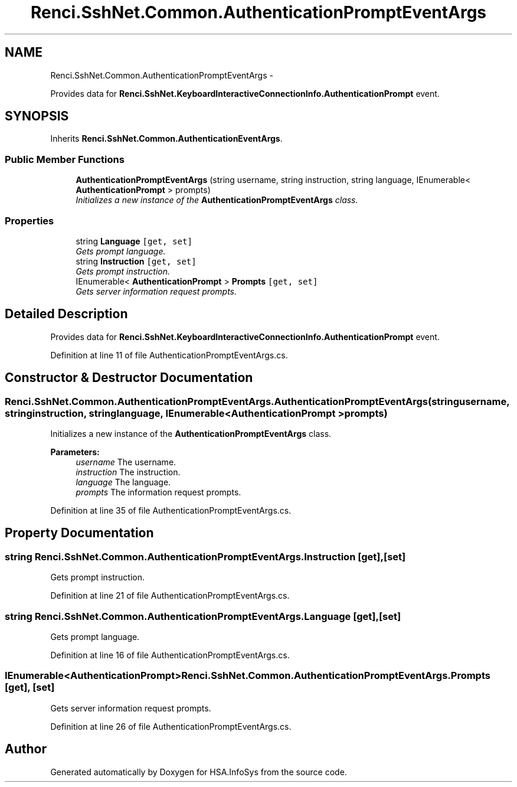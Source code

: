 .TH "Renci.SshNet.Common.AuthenticationPromptEventArgs" 3 "Fri Jul 5 2013" "Version 1.0" "HSA.InfoSys" \" -*- nroff -*-
.ad l
.nh
.SH NAME
Renci.SshNet.Common.AuthenticationPromptEventArgs \- 
.PP
Provides data for \fBRenci\&.SshNet\&.KeyboardInteractiveConnectionInfo\&.AuthenticationPrompt\fP event\&.  

.SH SYNOPSIS
.br
.PP
.PP
Inherits \fBRenci\&.SshNet\&.Common\&.AuthenticationEventArgs\fP\&.
.SS "Public Member Functions"

.in +1c
.ti -1c
.RI "\fBAuthenticationPromptEventArgs\fP (string username, string instruction, string language, IEnumerable< \fBAuthenticationPrompt\fP > prompts)"
.br
.RI "\fIInitializes a new instance of the \fBAuthenticationPromptEventArgs\fP class\&. \fP"
.in -1c
.SS "Properties"

.in +1c
.ti -1c
.RI "string \fBLanguage\fP\fC [get, set]\fP"
.br
.RI "\fIGets prompt language\&. \fP"
.ti -1c
.RI "string \fBInstruction\fP\fC [get, set]\fP"
.br
.RI "\fIGets prompt instruction\&. \fP"
.ti -1c
.RI "IEnumerable< \fBAuthenticationPrompt\fP > \fBPrompts\fP\fC [get, set]\fP"
.br
.RI "\fIGets server information request prompts\&. \fP"
.in -1c
.SH "Detailed Description"
.PP 
Provides data for \fBRenci\&.SshNet\&.KeyboardInteractiveConnectionInfo\&.AuthenticationPrompt\fP event\&. 


.PP
Definition at line 11 of file AuthenticationPromptEventArgs\&.cs\&.
.SH "Constructor & Destructor Documentation"
.PP 
.SS "Renci\&.SshNet\&.Common\&.AuthenticationPromptEventArgs\&.AuthenticationPromptEventArgs (stringusername, stringinstruction, stringlanguage, IEnumerable< \fBAuthenticationPrompt\fP >prompts)"

.PP
Initializes a new instance of the \fBAuthenticationPromptEventArgs\fP class\&. 
.PP
\fBParameters:\fP
.RS 4
\fIusername\fP The username\&.
.br
\fIinstruction\fP The instruction\&.
.br
\fIlanguage\fP The language\&.
.br
\fIprompts\fP The information request prompts\&.
.RE
.PP

.PP
Definition at line 35 of file AuthenticationPromptEventArgs\&.cs\&.
.SH "Property Documentation"
.PP 
.SS "string Renci\&.SshNet\&.Common\&.AuthenticationPromptEventArgs\&.Instruction\fC [get]\fP, \fC [set]\fP"

.PP
Gets prompt instruction\&. 
.PP
Definition at line 21 of file AuthenticationPromptEventArgs\&.cs\&.
.SS "string Renci\&.SshNet\&.Common\&.AuthenticationPromptEventArgs\&.Language\fC [get]\fP, \fC [set]\fP"

.PP
Gets prompt language\&. 
.PP
Definition at line 16 of file AuthenticationPromptEventArgs\&.cs\&.
.SS "IEnumerable<\fBAuthenticationPrompt\fP> Renci\&.SshNet\&.Common\&.AuthenticationPromptEventArgs\&.Prompts\fC [get]\fP, \fC [set]\fP"

.PP
Gets server information request prompts\&. 
.PP
Definition at line 26 of file AuthenticationPromptEventArgs\&.cs\&.

.SH "Author"
.PP 
Generated automatically by Doxygen for HSA\&.InfoSys from the source code\&.
